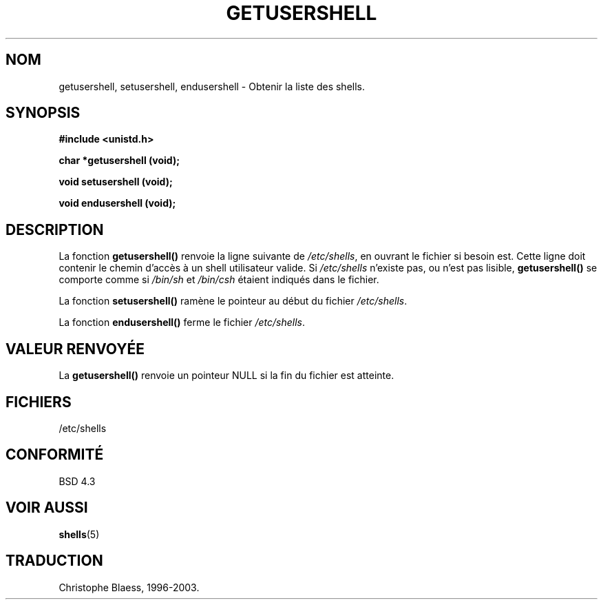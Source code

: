 .\" Copyright 1993 David Metcalfe (david@prism.demon.co.uk)
.\"
.\" Permission is granted to make and distribute verbatim copies of this
.\" manual provided the copyright notice and this permission notice are
.\" preserved on all copies.
.\"
.\" Permission is granted to copy and distribute modified versions of this
.\" manual under the conditions for verbatim copying, provided that the
.\" entire resulting derived work is distributed under the terms of a
.\" permission notice identical to this one
.\" 
.\" Since the Linux kernel and libraries are constantly changing, this
.\" manual page may be incorrect or out-of-date.  The author(s) assume no
.\" responsibility for errors or omissions, or for damages resulting from
.\" the use of the information contained herein.  The author(s) may not
.\" have taken the same level of care in the production of this manual,
.\" which is licensed free of charge, as they might when working
.\" professionally.
.\" 
.\" Formatted or processed versions of this manual, if unaccompanied by
.\" the source, must acknowledge the copyright and authors of this work.
.\"
.\" References consulted:
.\"     Linux libc source code
.\"     Lewine's _POSIX Programmer's Guide_ (O'Reilly & Associates, 1991)
.\"     386BSD man pages
.\" Modified Sat Jul 24 19:17:53 1993 by Rik Faith (faith@cs.unc.edu)
.\"
.\" Traduction 03/11/1996 par Christophe Blaess (ccb@club-internet.fr)
.\" MàJ 21/07/2003 LDP-1.56
.\"
.TH GETUSERSHELL 3 "21 juillet 2003" LDP "Manuel du programmeur Linux"
.SH NOM
getusershell, setusershell, endusershell \- Obtenir la liste des shells.
.SH SYNOPSIS
.nf
.B #include <unistd.h>
.sp
.B char *getusershell (void);
.sp
.B void setusershell (void);
.sp
.B void endusershell (void);
.fi
.SH DESCRIPTION
La fonction \fBgetusershell()\fP renvoie la ligne suivante de
\fI/etc/shells\fP, en ouvrant le fichier si besoin est.
Cette ligne doit contenir le chemin d'accès à un shell utilisateur valide.
Si \fI/etc/shells\fP n'existe pas, ou n'est pas lisible,
\fBgetusershell()\fP se comporte comme si \fI/bin/sh\fP et
\fI/bin/csh\fP étaient indiqués dans le fichier.
.PP
La fonction \fBsetusershell()\fP ramène le pointeur au début du
fichier \fI/etc/shells\fP.
.PP
La fonction \fBendusershell()\fP ferme le fichier \fI/etc/shells\fP.
.SH "VALEUR RENVOYÉE"
La \fBgetusershell()\fP renvoie un pointeur NULL si la fin du fichier est
atteinte.
.SH FICHIERS
.nf
/etc/shells
.fi
.SH "CONFORMITÉ"
BSD 4.3
.SH "VOIR AUSSI"
.BR shells (5)

.SH TRADUCTION
Christophe Blaess, 1996-2003.

